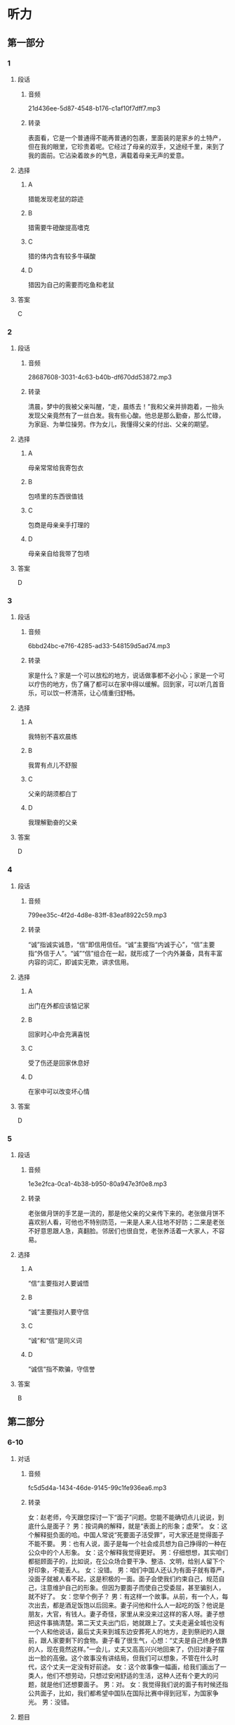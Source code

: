 * 听力
** 第一部分
*** 1
:PROPERTIES:
:ID: f27b91b6-00fc-4077-a78f-d70597e3e494
:EXPORT-ID: 6e4af68c-3365-49d9-bfcc-70d2ee989ab7
:END:
**** 段话
***** 音频
21d436ee-5d87-4548-b176-c1af10f7dff7.mp3
***** 转录
表面看，它是一个普通得不能再普通的包裹，里面装的是家乡的土特产，但在我的眼里，它珍贵着呢。它经过了母亲的双手，又途经千里，来到了我的面前。它沾染着故乡的气息，满载着母亲无声的爱意。
**** 选择
***** A
猎能发现老鼠的踪迹
***** B
猎需要牛磴酸提高嗜克
***** C
猎的体内含有较多牛磺酸
***** D
猎因为自己的需要而吃鱼和老鼠
**** 答案
C
*** 2
:PROPERTIES:
:ID: 8cf620be-9254-4f03-9325-8a721bda8e44
:EXPORT-ID: 6e4af68c-3365-49d9-bfcc-70d2ee989ab7
:END:
**** 段话
***** 音频
28687608-3031-4c63-b40b-df670dd53872.mp3
***** 转录
清晨，梦中的我被父亲叫醒，“走，晨练去！”我和父亲并排跑着，一抬头发现父亲竟然有了一丝白发。我有些心酸。他总是那么勤奋，那么忙碌，为家庭、为单位操劳。作为女儿，我懂得父亲的付出、父亲的期望。
**** 选择
***** A
母亲常常给我寄包衣
***** B
包啧里的东西很值钱
***** C
包商是母亲亲手打理的
***** D
母亲亲自给我带了包啧
**** 答案
D
*** 3
:PROPERTIES:
:ID: bf5dfa3f-271c-48c1-be58-71ebca030122
:EXPORT-ID: 6e4af68c-3365-49d9-bfcc-70d2ee989ab7
:END:
**** 段话
***** 音频
6bbd24bc-e7f6-4285-ad33-548159d5ad74.mp3
***** 转录
家是什么？家是一个可以放松的地方，说话做事都不必小心；家是一个可以疗伤的地方，伤了痛了都可以在家中得以缓解。回到家，可以听几首音乐，可以饮一杯清茶，让心情重归舒畅。
**** 选择
***** A
我特别不喜欢晨练
***** B
我胃有点儿不舒服
***** C
父亲的胡须都白丁
***** D
我理解勤奋的父亲
**** 答案
D
*** 4
:PROPERTIES:
:ID: a3b6a684-6210-4309-8c59-26e2e90f64fd
:EXPORT-ID: 6e4af68c-3365-49d9-bfcc-70d2ee989ab7
:END:
**** 段话
***** 音频
799ee35c-4f2d-4d8e-83ff-83eaf8922c59.mp3
***** 转录
“诚”指诚实诚恳，“信”即信用信任。“诚”主要指“内诚于心”，“信”主要指“外信于人”。“诚”“信”组合在一起，就形成了一个内外兼备，具有丰富内容的词汇，即诚实无欺，讲求信用。
**** 选择
***** A
出门在外都应该惦记家
***** B
回家时心中会充满喜悦
***** C
受了伤还是回家休息好
***** D
在家中可以改变坏心情
**** 答案
D
*** 5
:PROPERTIES:
:ID: 824b23e8-4f9c-4263-b28b-a540d72b7e00
:EXPORT-ID: 6e4af68c-3365-49d9-bfcc-70d2ee989ab7
:END:
**** 段话
***** 音频
1e3e2fca-0ca1-4b38-b950-80a947e3f0e8.mp3
***** 转录
老张做月饼的手艺是一流的，那是他父亲的父亲传下来的。老张做月饼不喜欢别人看，可他也不特别防范，一来是人来人往地不好防；二来是老张不好意思跟人急，真翻脸。邻居们也很自觉，老张养活着一大家人，不容易。
**** 选择
***** A
“信“主要指对人要诚悟
***** B
“诚“主要指对人要守信
***** C
“诚“和“信“是同义词
***** D
“诚信“指不欺骗，守信誉
**** 答案
B
** 第二部分
*** 6-10
:PROPERTIES:
:ID: cc675f57-f5d6-4289-8c49-a6ee93534d06
:EXPORT-ID: 7304a4a2-efe6-4d8e-96dc-e419347c7a56
:END:
**** 对话
***** 音频
fc5d5d4a-1434-46de-9145-99c1fe936ea6.mp3
***** 转录
女：赵老师，今天跟您探讨一下“面子”问题。您能不能确切点儿说说，到底什么是面子？
男：按词典的解释，就是“表面上的形象；虚荣”。
女：这个解释挺负面的哈。中国人常说“死要面子活受罪”，可大家还是觉得面子不能不要。
男：也有人说，面子是每一个社会成员想为自己挣得的一种在公众中的个人形象。
女：这个解释我觉得更好。
男：仔细想想，其实咱们都挺顾面子的，比如说，在公众场合要干净、整洁、文明，给别人留下个好印象，不能丢人。
女：没错。
男：咱们中国人还认为有面子就有尊严，没面子就被人看不起，这是积极的一面。面子会使我们约束自己，规范自己，注意维护自己的形象。但因为要面子而使自己受委屈，甚至骗别人，就不好了。
女：您举个例子？
男：有这样一个故事。从前，有一个人，每次出去，都是酒足饭饱以后回来。妻子问他和什么人一起吃的饭？他说是朋友，大官，有钱人。妻子奇怪，家里从来没来过这样的客人呀。妻子想把这件事搞清楚。第二天丈夫出门后，她就跟上了。丈夫走遍全城也没有一个人和他说话，最后丈夫来到城东边安葬死人的地方，走到祭祀的人跟前，跟人家要剩下的食物。妻子看了很生气，心想：“丈夫是自己终身依靠的人，现在竟然这样。”一会儿，丈夫又高高兴兴地回来了，仍旧对妻子摆出一脸的高傲。这个故事没有讲结局，但我们可以想象，不管在什么时代，这个丈夫一定没有好前途。
女：这个故事像一幅画，给我们画出了一类人，他们不想劳动，只想过安闲舒适的生活，这种人还有个更大的问题，就是他们还想要面子。
男：对。
女：我觉得我们说的面子有时候还指公共面子，比如，我们都希望中国队在国际比赛中得到冠军，为国家争光。
男：没错。
**** 题目
***** 6
:PROPERTIES:
:ID: 5c22b646-d69e-48c7-a82d-f5975fbed9bf
:END:
****** 问题
******* 音频
47c6c99c-ba4c-4974-8863-68efbe6dcfa5.mp3
******* 转录
女的认为哪种“面子”的解释更好？
****** 选择
******* A
一个人天生的模样
******* B
实际不存在的光荣
******* C
努力取得的个人的公众形象
******* D
即使倒霆也得保持的好形象
****** 答案
C
***** 7
:PROPERTIES:
:ID: ee661273-4912-4d90-b5ad-f9bddcb1b1ee
:END:
****** 问题
******* 音频
b5814d68-d6aa-464f-8133-f30ea1aebc37.mp3
******* 转录
面子的积极意义是什么？
****** 选择
******* A
希望别人留下好印象
******* B
看不起不爱面子的人
******* C
在公共场合不能受委屈
******* D
为面子规范自己的行为
****** 答案
D
***** 8
:PROPERTIES:
:ID: ad3b5552-3421-4b5b-9a24-ed80c3b2870c
:END:
****** 问题
******* 音频
47d1acf2-8228-4c7b-8032-ce5dc3564876.mp3
******* 转录
以下哪一项符合故事的情节？
****** 选择
******* A
夫妻二人从来不和人来往
******* B
这个故事没有讲事情的结果
******* C
丈夫每天和达官贵人一起吃饭
******* D
丈夫自己在外吃饭妻孔很生气
****** 答案
B
***** 9
:PROPERTIES:
:ID: 55bcd8e5-2bd8-4a5f-90eb-90b897a43886
:END:
****** 问题
******* 音频
779fbaf7-ef4f-4922-bf0f-13c86cce3c68.mp3
******* 转录
这个故事表现了一类人的什么特点？
****** 选择
******* A
他们的生活像一张画儿
******* B
他们过着安闲舒适的生活
******* C
他们有比较大的心理问题
******* D
他们不想付出还想要面子
****** 答案
D
***** 10
:PROPERTIES:
:ID: 72584d97-c2ab-4ac5-983c-37f58de6047c
:END:
****** 问题
******* 音频
25985c08-d8db-4c82-a7cf-aa7c3637344f.mp3
******* 转录
人们常说的面子还包括什么？
****** 选择
******* A
集体、公众的面子
******* B
每个人的言行举止
******* C
不能让别人看不起
******* D
有自尊心不做丢脸事
****** 答案
A
** 第三部分
*** 11-13
:PROPERTIES:
:ID: d3d5410a-51f1-4dcc-875f-419efa3f9263
:EXPORT-ID: 7304a4a2-efe6-4d8e-96dc-e419347c7a56
:END:
**** 课文
***** 音频
b904fa17-d9c9-4047-a719-cd1221aa693f.mp3
***** 转录
41 岁的男子伊尔雅特只读过三年小学，却在 35 岁时重拾书本，苦读六年后取得了律师资格。你相信吗？
伊尔雅特 3 岁时，父母离异，他和母亲一起生活。看着常年有病的母亲异常艰难，伊尔雅特 8 岁离开学校，担起了家庭的重担。他开始卖报、卖糖果和一些小商品，和母亲过着半饥半饱的日子。伊尔雅特 35 岁成了一名公交司机，一天一位女士在车上听着伊尔雅特风趣幽默的谈吐，忍不住大笑，对他说：“你是一个有能力的人，应该继续去读书，然后做律师。”伊尔雅特流露出一脸的迟疑，小声说：“我这么大年龄了，能行吗？”女士鼓励他：“起码要尝试一下，不然你怎么知道自己不行？记住一句话——要相信自己，你是最棒的！”伊尔雅特接受了女士的建议，经过六年的艰苦努力，终于改变了自己的人生。
**** 题目
***** 11
:PROPERTIES:
:ID: e0f04de9-6073-422b-8df0-db5e9b069337
:END:
****** 问题
******* 音频
853bc142-db71-49b0-aa0e-07c6960d1cbe.mp3
******* 转录
以下哪一项符合伊尔雅特的经历？
****** 选择
******* A
他总共就读过六年书
******* B
他8岁就特别会做买卖
******* C
小时候他和妈妈每天都吃不何
******* D
长大后他坐车遇到了一位女士
****** 答案
C
***** 12
:PROPERTIES:
:ID: b9c903ac-23c8-4769-9f6e-06c57f20a64b
:END:
****** 问题
******* 音频
1bff6403-bb40-4d8d-9346-e9421d562f87.mp3
******* 转录
是什么促使伊尔雅特继续读书？
****** 选择
******* A
女士的一番话
******* B
当律师挣钱多
******* C
他想改变工作
******* D
他口才特别好
****** 答案
A
***** 13
:PROPERTIES:
:ID: 9f6c6288-8b52-4135-8fc1-d79114cb88bf
:END:
****** 问题
******* 音频
c51061d8-464e-45a5-bc88-c5c2f5bfed8f.mp3
******* 转录
根据这段话，可以知道什么？
****** 选择
******* A
伊尔雅特非常同情母亲
******* B
伊尔雅特是一名好司机
******* C
伊尔雅特幽默且肯付出
******* D
伊尔雅特相信自己最棒
****** 答案
C
*** 14-17
:PROPERTIES:
:ID: 2d4e4bef-fce0-4f14-b316-834a9873dfca
:EXPORT-ID: 7304a4a2-efe6-4d8e-96dc-e419347c7a56
:END:
**** 课文
***** 音频
5c16b5ef-149c-4dd9-a6e3-8d9da0b420a0.mp3
***** 转录
在很多孩子心中，爸爸是严厉的，而我正好相反。在我的记忆中，爸爸总是斯斯文文的，从来不会给人威严的感觉。我很喜欢亲近爸爸，年龄绝对不会阻挡我们之间的友谊。我小的时候，爸爸只要一有空就会和我做游戏；晚上，数着天上的星星，说着白马王子的故事。每每和爸爸在一起，我总能感觉到温暖。
其实玩儿是次要的，爸爸的魅力主要表现在他有渊博的知识和无限的爱心。
也许是学有家传，爸爸懂的特别多，在我的眼里他绝对是本百科全书。上至天文，下至地理，早到人类的起源，迟到人类的未来，他都知道。我有时候会边打量他边问自己：“爸爸的脑袋里怎么能装那么多知识？”并暗暗下决心，我也要像爸爸那般有学问。
爸爸的职业是医生，他的超级爱心还表现在他热爱他的职业、关爱他的每一位病人上。他医术高明，为病人着想。当年爸爸在日本读书，带回来一笔钱，很多人都以为我们家要发财了，可爸爸把大部分钱捐给了他住在大山中的病人家乡的一所小学，他说这笔钱花在那里更值。
**** 题目
***** 14
:PROPERTIES:
:ID: 131e2f51-c8a1-4892-905d-556cf45c66da
:END:
****** 问题
******* 音频
dbbb16fa-4233-4897-b58d-c30d1bbe0d8c.mp3
******* 转录
在“我”的心中，爸爸是个什么样的人？
****** 选择
******* A
非常严厉
******* B
十分斯文
******* C
很有童心
******* D
年龄太大
****** 答案
B
***** 15
:PROPERTIES:
:ID: 5cc31252-53f6-4831-8916-32e7355b3d0f
:END:
****** 问题
******* 音频
17dca947-18de-40d2-bed5-25699810549f.mp3
******* 转录
“我”为什么说爸爸很有魅力？
****** 选择
******* A
他关爱每一位病人
******* B
他比一般人会讲故事
******* C
他是医院的骨干医生
******* D
他没有辜负长辈的期望
****** 答案
A
***** 16
:PROPERTIES:
:ID: 071af1b5-f004-43df-9a0a-7deda50191d1
:END:
****** 问题
******* 音频
f1955579-e633-4b83-947a-0b70a259c700.mp3
******* 转录
关于爸爸知识渊博，下列哪项正确？
****** 选择
******* A
爸爸最喜欢读百科全书
******* B
爸爸的大脑和别人不同
******* C
爹爸最喜欢天文和地理
******* D
可以说爸爸什么都知道
****** 答案
D
***** 17
:PROPERTIES:
:ID: 97a36cad-62ef-4fb3-b17d-2bb831345197
:END:
****** 问题
******* 音频
4b3cd589-5fcc-47bc-8c8b-b91b10bf51f7.mp3
******* 转录
对医生爸爸的评价，下列哪项正确？
****** 选择
******* A
爸爸爱病人超过爱家人
******* B
爸爸从不认为钱很有用
******* C
爹爸是个敬业的好医生
******* D
爹爸愚改行当小学老师
****** 答案
C
* 阅读
** 第一部分
*** 18
**** 句子
***** A
清晨的第一缕阳光照在妈妈的脸上，显得光彩照人。
***** B
秋冬季节，除丁适合喝红茶，发酵的黑茶也是不错的选择。
***** C
正常人每天保证肉蛋奶和豆制品的摄人，没必要再补充蛋白质。
***** D
与戴先生不同，作为公司主管的诗女士对自己的职业规划始终非常明确。
**** 答案
*** 19
**** 句子
***** A
一望无际的海，让我思绪如潮，瞬间有了想抒发情感的欲望。
***** B
我最喜欢去的地方是博物馆，在那里可以与历史和艺术对话。
***** C
明晚8点，我们班在会议室进行新年联欢会，望同学们准时参加。
***** D
狗是第一种人类驯养的动物，最初并不是宠物，而是人类狞猎的助手。
**** 答案
*** 20
**** 句子
***** A
小时侯，父亲在我心中的模样很模糊，只记得是很严肃的人。
***** B
钟连盛是国家级非物质文化遗产传承人，已经和景泰蓝打了37年交道。
***** C
圣贝纳迪诺市位于洛杉矶以东96公里，是一个有着20多万人口的小城。
***** D
教练喜欢他，因为他有天赋，有渺望，有拼劲，欠缺的只是训练和机会。
**** 答案
** 第二部分
*** 21
**** 段话
一个醉汉躺在街头，警察[[gap]]起他，发现他是当地的富翁。警察要送他回家，他却说：“我没有家。”警察指着不远处灯光灿烂的居所问：“那是什么？”富翁说：“那是房子。你们都[[gap]]子就是家。可是，在你的亲人搬[[gap]]以后，那儿还是家因7”
**** 选择
***** A
****** 1
抱
****** 2
觉得
****** 3
离
***** B
****** 1
扶
****** 2
认为
****** 3
走
***** C
****** 1
喜
****** 2
以为
****** 3
远
***** D
****** 1
叫
****** 2
感觉
****** 3
家
**** 答案
*** 22
**** 段话
在中西方文化中，“面子”[[gap]]不同的文化特征。探讨和对比不同文化背景下的语言和行[[gap]]为出的面子文化的差异，[[gap]]消除东西方[[gap]]在交往中的障碍，从而有效促进跨文化交流。
**** 选择
***** A
****** 1
具备
****** 2
表达
****** 3
有益于
****** 4
人民
***** B
****** 1
含有
****** 2
再现
****** 3
有利于
****** 4
人员
***** C
****** 1
具有
****** 2
体现
****** 3
有助于
****** 4
人士
***** D
****** 1
富有
****** 2
展现
****** 3
有待于
****** 4
百姓
**** 答案
*** 23
**** 段话
我醒来发现自己躺在医院的病床上，有腹商着厚厚的纱布，疹得心[[gap]]发抖，慢慢地，我[[gap]]起，清晨，上学的路上，我被车撞了。看看床边，[[gap]]我的是爹爸。他的眼普布满了血丝，[[gap]]刚刚哭过，眼角还存留着未擦干的泪水。
**** 选择
***** A
****** 1
都
****** 2
回忆
****** 3
陪着
****** 4
好像
***** B
****** 1
在
****** 2
记忆
****** 3
看着
****** 4
如同
***** C
****** 1
还
****** 2
追忆
****** 3
伴随
****** 4
倒是
***** D
****** 1
仍
****** 2
回想
****** 3
护理
****** 4
曾经
**** 答案
